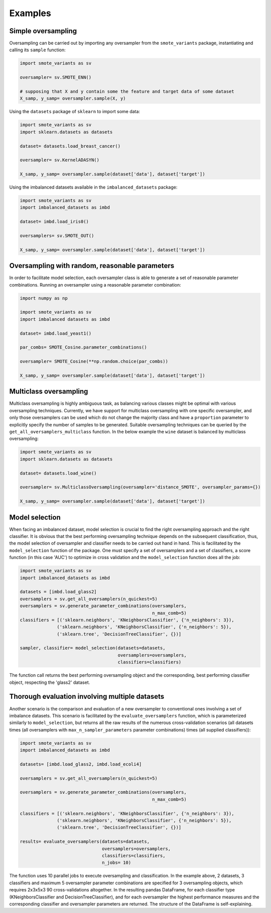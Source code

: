 Examples
********

Simple oversampling
===================

Oversampling can be carried out by importing any oversampler from the ``smote_variants`` package, instantiating and calling its ``sample`` function:

.. code-block:: Python

    import smote_variants as sv

    oversampler= sv.SMOTE_ENN()

    # supposing that X and y contain some the feature and target data of some dataset
    X_samp, y_samp= oversampler.sample(X, y)

Using the ``datasets`` package of ``sklearn`` to import some data:

.. code-block:: Python

    import smote_variants as sv
    import sklearn.datasets as datasets

    dataset= datasets.load_breast_cancer()

    oversampler= sv.KernelADASYN()

    X_samp, y_samp= oversampler.sample(dataset['data'], dataset['target'])

Using the imbalanced datasets available in the ``imbalanced_datasets`` package:

.. code-block:: Python

    import smote_variants as sv
    import imbalanced_datasets as imbd

    dataset= imbd.load_iris0()

    oversamplers= sv.SMOTE_OUT()

    X_samp, y_samp= oversampler.sample(dataset['data'], dataset['target'])

Oversampling with random, reasonable parameters
===============================================

In order to facilitate model selection, each oversampler class is able to generate a set of reasonable parameter combinations. Running an oversampler using a reasonable parameter combination:

.. code-block:: Python

    import numpy as np

    import smote_variants as sv
    import imbalanced datasets as imbd

    dataset= imbd.load_yeast1()

    par_combs= SMOTE_Cosine.parameter_combinations()

    oversampler= SMOTE_Cosine(**np.random.choice(par_combs))

    X_samp, y_samp= oversampler.sample(dataset['data'], dataset['target'])

Multiclass oversampling
=======================

Multiclass oversampling is highly ambiguous task, as balancing various classes might be optimal with various oversampling techniques. Currently, we have support for multiclass oversampling with one specific oversampler, and only those oversamplers can be used which do not change the majority class and have a ``proportion`` parameter to explicitly specify the number of samples to be generated. Suitable oversampling techniques can be queried by the ``get_all_oversamplers_multiclass`` function. In the below example the ``wine`` dataset is balanced by multiclass oversampling:

.. code-block:: Python

    import smote_variants as sv
    import sklearn.datasets as datasets

    dataset= datasets.load_wine()

    oversampler= sv.MulticlassOversampling(oversampler='distance_SMOTE', oversampler_params={})

    X_samp, y_samp= oversampler.sample(dataset['data'], dataset['target'])

Model selection
===============

When facing an imbalanced dataset, model selection is crucial to find the right oversampling approach and the right classifier. It is obvious that the best performing oversampling technique depends on the subsequent classification, thus, the model selection of oversampler and classifier needs to be carried out hand in hand. This is facilitated by the ``model_selection`` function of the package. One must specify a set of oversamplers and a set of classifiers, a score function (in this case 'AUC') to optimize in cross validation and the ``model_selection`` function does all the job:

.. code-block:: Python

    import smote_variants as sv
    import imbalanced_datasets as imbd

    datasets = [imbd.load_glass2]
    oversamplers = sv.get_all_oversamplers(n_quickest=5)
    oversamplers = sv.generate_parameter_combinations(oversamplers,
                                                      n_max_comb=5)
    classifiers = [('sklearn.neighbors', 'KNeighborsClassifier', {'n_neighbors': 3}),
                  ('sklearn.neighbors', 'KNeighborsClassifier', {'n_neighbors': 5}),
                  ('sklearn.tree', 'DecisionTreeClassifier', {})]

    sampler, classifier= model_selection(datasets=datasets,
                                         oversamplers=oversamplers,
                                         classifiers=classifiers)

The function call returns the best performing oversampling object and the corresponding, best performing classifier object, respecting the 'glass2' dataset.

Thorough evaluation involving multiple datasets
===============================================

Another scenario is the comparison and evaluation of a new oversampler to conventional ones involving a set of imbalance datasets. This scenario is facilitated by the ``evaluate_oversamplers`` function, which is parameterized similarly to ``model_selection``, but returns all the raw results of the numerous cross-validation scenarios (all datasets times (all oversamplers with ``max_n_sampler_parameters`` parameter combinations) times (all supplied classifiers)):

.. code-block:: Python

    import smote_variants as sv
    import imbalanced_datasets as imbd

    datasets= [imbd.load_glass2, imbd.load_ecoli4]

    oversamplers = sv.get_all_oversamplers(n_quickest=5)

    oversamplers = sv.generate_parameter_combinations(oversamplers,
                                                      n_max_comb=5)

    classifiers = [('sklearn.neighbors', 'KNeighborsClassifier', {'n_neighbors': 3}),
                  ('sklearn.neighbors', 'KNeighborsClassifier', {'n_neighbors': 5}),
                  ('sklearn.tree', 'DecisionTreeClassifier', {})]

    results= evaluate_oversamplers(datasets=datasets,
                                   oversamplers=oversamplers,
                                   classifiers=classifiers,
                                   n_jobs= 10)

The function uses 10 parallel jobs to execute oversampling and classification. In the example above, 2 datasets, 3 classifiers and maximum 5 oversampler parameter combinations are specified for 3 oversampling objects, which requires 2x3x5x3 90 cross-validations altogether. In the resulting pandas DataFrame, for each classifier type (KNeighborsClassifier and DecisionTreeClassifier), and for each oversampler the highest performance measures and the corresponding classifier and oversampler parameters are returned. The structure of the DataFrame is self-explaining.

